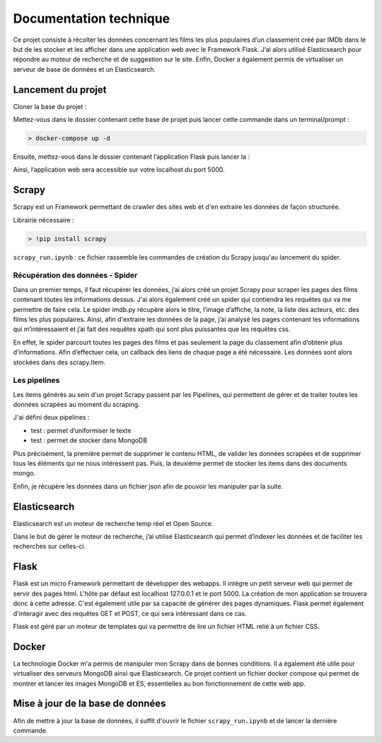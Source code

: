 ========================
Documentation technique
========================

Ce projet consiste à récolter les données concernant les films les plus populaires d’un classement créé par IMDb dans le but de les stocker et les afficher dans une application web avec le Framework Flask. J’ai alors utilisé Elasticsearch pour répondre au moteur de recherche et de suggestion sur le site. Enfin, Docker a également permis de virtualiser un serveur de base de données et un Elasticsearch.

Lancement du projet
-------------------

Cloner la base du projet : 

Mettez-vous dans le dossier contenant cette base de projet puis lancer cette commande dans un terminal/prompt :   

.. code-block:: bash

  > docker-compose up -d

Ensuite, mettez-vous dans le dossier contenant l’application Flask puis lancer la :   

Ainsi, l’application web sera accessible sur votre localhost du port 5000.  

Scrapy 
---------
Scrapy est un Framework permettant de crawler des sites web et d'en extraire les données de façon structurée.

Librairie nécessaire : 

.. code-block:: bash

  > !pip install scrapy

``scrapy_run.ipynb`` : ce fichier rassemble les commandes de création du Scrapy jusqu'au lancement du spider.

Récupération des données - Spider
*********************************
Dans un premier temps, il faut récupérer les données, j’ai alors créé un projet Scrapy pour scraper les pages des films contenant toutes les informations dessus. 
J'ai alors également créé un spider qui contiendra les requêtes qui va me permettre de faire cela.
Le spider imdb.py récupère alors le titre, l’image d’affiche, la note, la liste des acteurs, etc. des films les plus populaires. Ainsi, afin d'extraire les données de la page, j’ai analysé les pages contenant les informations qui m’intéressaient et j’ai fait des requêtes xpath qui sont plus puissantes que les requêtes css. 

En effet, le spider parcourt toutes les pages des films et pas seulement la page du classement afin d’obtenir plus d’informations. Afin d’effectuer cela, un callback des liens de chaque page a été nécessaire. Les données sont alors stockées dans des scrapy.Item.


Les pipelines
*************
Les items générés au sein d'un projet Scrapy passent par les Pipelines, qui permettent de gérer et de traiter toutes les données scrapées au moment du scraping. 

J'ai défini deux pipelines : 

- test : permet d’uniformiser le texte
-	test : permet de stocker dans MongoDB

Plus précisément, la première permet de supprimer le contenu HTML, de valider les données scrapées et de supprimer tous les éléments qui ne nous intéressent pas. 
Puis, la deuxième permet de stocker les items dans des documents mongo.


Enfin, je récupère les données dans un fichier json afin de pouvoir les manipuler par la suite.


Elasticsearch
--------------
Elasticsearch est un moteur de recherche temp réel et Open Source.

Dans le but de gérer le moteur de recherche, j’ai utilisé Elasticsearch qui permet d’indexer les données et de faciliter les recherches sur celles-ci.


Flask
-----
Flask est un micro Framework permettant de développer des webapps. Il intègre un petit serveur web qui permet de servir des pages html. L'hôte par défaut est localhost 127.0.0.1 et le port 5000. 
La création de mon application se trouvera donc à cette adresse.
C'est également utile par sa capacité de générer des pages dynamiques.
Flask permet également d'interagir avec des requêtes GET et POST, ce qui sera intéressant dans ce cas.

Flask est géré par un moteur de templates qui va permettre de lire un fichier HTML relié à un fichier CSS.


Docker
-------
La technologie Docker m'a permis de manipuler mon Scrapy dans de bonnes conditions.
Il a également été utile pour virtualiser des serveurs MongoDB ainsi que Elasticsearch. Ce projet contient un fichier docker compose qui permet de montrer et lancer les images MongoDB et ES, essentielles au bon fonctionnement de cette web app.


Mise à jour de la base de données
---------------------------------
Afin de mettre à jour la base de données, il suffit d'ouvrir le fichier ``scrapy_run.ipynb`` et de lancer la dernière commande.

